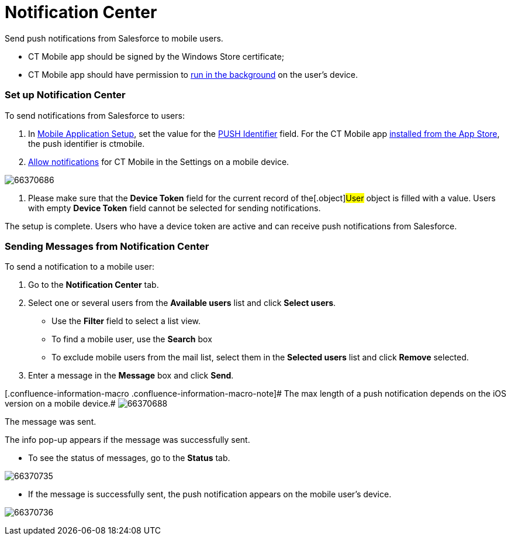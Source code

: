 = Notification Center

Send push notifications from Salesforce to mobile users.

//tag::win[]

* CT Mobile app should be signed by the Windows Store certificate;
* CT Mobile app should have permission to
https://support.microsoft.com/en-us/windows/windows-10-background-apps-and-your-privacy-83f2de44-d2d9-2b29-4649-2afe0913360a[run
in the background] on the user's device.

//tag::ios[]

[[h2_1626426167]]
=== Set up Notification Center

To send notifications from Salesforce to users:

. In xref:mobile-application-setup[Mobile Application Setup], set
the value for the xref:push-identifier[PUSH Identifier] field. For
the CT Mobile app xref:ios/getting-started/installing-the-ct-mobile-app/index.adoc[installed from
the App Store], the push identifier is [.apiobject]#ctmobile#.
. xref:ios/getting-started/application-prompts-for-requesting-permissions.adoc[Allow
notifications] for CT Mobile in the Settings on a mobile device.

image:66370686.png[]


. Please make sure that the *Device Token* field for the current record
of the[.object]#User# object is filled with a value. Users with
empty *Device Token* field cannot be selected for sending notifications.

The setup is complete. Users who have a device token are active and can
receive push notifications from Salesforce.

[[h2_1236466092]]
=== Sending Messages from Notification Center

To send a notification to a mobile user:

. Go to the *Notification Center* tab.
. Select one or several users from the *Available users* list and click
*Select users*.
* Use the *Filter* field to select a list view.
* To find a mobile user, use the *Search* box
* To exclude mobile users from the mail list, select them in the
*Selected users* list and click *Remove* selected.
. Enter a message in the *Message* box and click *Send*.

//tag::ios[]
[.confluence-information-macro .confluence-information-macro-note]# The
max length of a push notification depends on the iOS version on a mobile
device.#
image:66370688.png[]


The message was sent.

The info pop-up appears if the message was successfully sent.

* To see the status of messages, go to the *Status* tab.

image:66370735.png[]


* If the message is successfully sent, the push notification appears on
the mobile user's device.



//tag::ios[]

image:66370736.png[]
